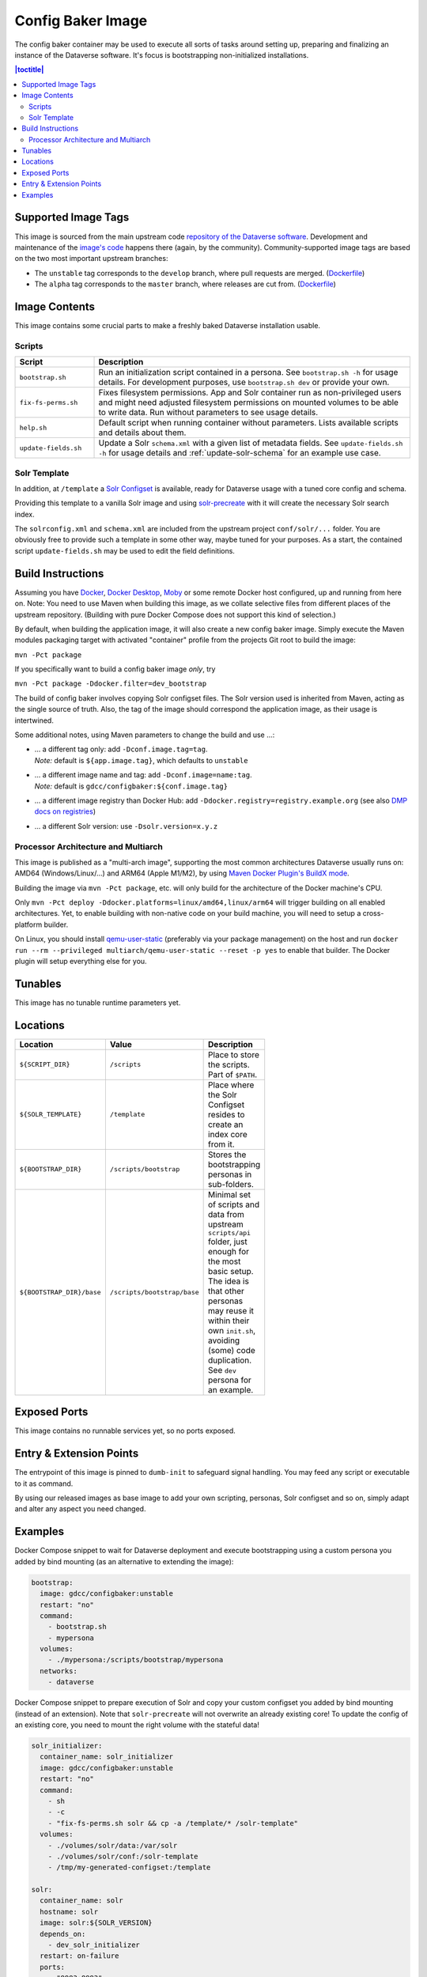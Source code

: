 Config Baker Image
==================

The config baker container may be used to execute all sorts of tasks around setting up, preparing and finalizing
an instance of the Dataverse software. It's focus is bootstrapping non-initialized installations.

.. contents:: |toctitle|
    :local:



Supported Image Tags
++++++++++++++++++++

This image is sourced from the main upstream code `repository of the Dataverse software <https://github.com/IQSS/dataverse>`_.
Development and maintenance of the `image's code <https://github.com/IQSS/dataverse/tree/develop/modules/container-configbaker>`_
happens there (again, by the community). Community-supported image tags are based on the two most important
upstream branches:

- The ``unstable`` tag corresponds to the ``develop`` branch, where pull requests are merged.
  (`Dockerfile <https://github.com/IQSS/dataverse/tree/develop/modules/container-configbaker/src/main/docker/Dockerfile>`__)
- The ``alpha`` tag corresponds to the ``master`` branch, where releases are cut from.
  (`Dockerfile <https://github.com/IQSS/dataverse/tree/master/modules/container-configbaker/src/main/docker/Dockerfile>`__)



Image Contents
++++++++++++++

This image contains some crucial parts to make a freshly baked Dataverse installation usable.

Scripts
^^^^^^^

.. list-table::
  :align: left
  :widths: 20 80
  :header-rows: 1

  * - Script
    - Description
  * - ``bootstrap.sh``
    - Run an initialization script contained in a persona. See ``bootstrap.sh -h`` for usage details.
      For development purposes, use ``bootstrap.sh dev`` or provide your own.
  * - ``fix-fs-perms.sh``
    - Fixes filesystem permissions. App and Solr container run as non-privileged users and might need adjusted
      filesystem permissions on mounted volumes to be able to write data. Run without parameters to see usage details.
  * - ``help.sh``
    - Default script when running container without parameters. Lists available scripts and details about them.
  * - ``update-fields.sh``
    - Update a Solr ``schema.xml`` with a given list of metadata fields. See ``update-fields.sh -h`` for usage details
      and :ref:`update-solr-schema` for an example use case.

Solr Template
^^^^^^^^^^^^^

In addition, at ``/template`` a `Solr Configset <https://solr.apache.org/guide/solr/latest/configuration-guide/config-sets.html>`_
is available, ready for Dataverse usage with a tuned core config and schema.

Providing this template to a vanilla Solr image and using `solr-precreate <https://solr.apache.org/guide/solr/latest/deployment-guide/solr-in-docker.html#using-solr-precreate-command>`_
with it will create the necessary Solr search index.

The ``solrconfig.xml`` and ``schema.xml`` are included from the upstream project ``conf/solr/...`` folder. You are
obviously free to provide such a template in some other way, maybe tuned for your purposes.
As a start, the contained script ``update-fields.sh`` may be used to edit the field definitions.



Build Instructions
++++++++++++++++++

Assuming you have `Docker <https://docs.docker.com/engine/install/>`_, `Docker Desktop <https://www.docker.com/products/docker-desktop/>`_,
`Moby <https://mobyproject.org/>`_ or some remote Docker host configured, up and running from here on.
Note: You need to use Maven when building this image, as we collate selective files from different places of the upstream
repository. (Building with pure Docker Compose does not support this kind of selection.)

By default, when building the application image, it will also create a new config baker image. Simply execute the
Maven modules packaging target with activated "container" profile from the projects Git root to build the image:

``mvn -Pct package``

If you specifically want to build a config baker image *only*, try

``mvn -Pct package -Ddocker.filter=dev_bootstrap``

The build of config baker involves copying Solr configset files. The Solr version used is inherited from Maven,
acting as the single source of truth. Also, the tag of the image should correspond the application image, as
their usage is intertwined.

Some additional notes, using Maven parameters to change the build and use ...:

- | ... a different tag only: add ``-Dconf.image.tag=tag``.
  | *Note:* default is ``${app.image.tag}``, which defaults to ``unstable``
- | ... a different image name and tag: add ``-Dconf.image=name:tag``.
  | *Note:* default is ``gdcc/configbaker:${conf.image.tag}``
- ... a different image registry than Docker Hub: add ``-Ddocker.registry=registry.example.org`` (see also
  `DMP docs on registries <https://dmp.fabric8.io/#registry>`__)
- ... a different Solr version: use ``-Dsolr.version=x.y.z``

Processor Architecture and Multiarch
^^^^^^^^^^^^^^^^^^^^^^^^^^^^^^^^^^^^

This image is published as a "multi-arch image", supporting the most common architectures Dataverse usually runs on:
AMD64 (Windows/Linux/...) and ARM64 (Apple M1/M2), by using `Maven Docker Plugin's BuildX mode <https://dmp.fabric8.io/#build-buildx>`_.

Building the image via ``mvn -Pct package``, etc. will only build for the architecture of the Docker machine's CPU.

Only ``mvn -Pct deploy -Ddocker.platforms=linux/amd64,linux/arm64`` will trigger building on all enabled architectures.
Yet, to enable building with non-native code on your build machine, you will need to setup a cross-platform builder.

On Linux, you should install `qemu-user-static <https://github.com/multiarch/qemu-user-static>`__ (preferably via
your package management) on the host and run ``docker run --rm --privileged multiarch/qemu-user-static --reset -p yes``
to enable that builder. The Docker plugin will setup everything else for you.



Tunables
++++++++

This image has no tunable runtime parameters yet.



Locations
+++++++++

.. list-table::
    :align: left
    :width: 100
    :widths: 10 10 50
    :header-rows: 1

    * - Location
      - Value
      - Description
    * - ``${SCRIPT_DIR}``
      - ``/scripts``
      - Place to store the scripts. Part of ``$PATH``.
    * - ``${SOLR_TEMPLATE}``
      - ``/template``
      - Place where the Solr Configset resides to create an index core from it.
    * - ``${BOOTSTRAP_DIR}``
      - ``/scripts/bootstrap``
      - Stores the bootstrapping personas in sub-folders.
    * - ``${BOOTSTRAP_DIR}/base``
      - ``/scripts/bootstrap/base``
      - Minimal set of scripts and data from upstream ``scripts/api`` folder, just enough for the most basic setup.
        The idea is that other personas may reuse it within their own ``init.sh``, avoiding (some) code duplication.
        See ``dev`` persona for an example.



Exposed Ports
+++++++++++++

This image contains no runnable services yet, so no ports exposed.



Entry & Extension Points
++++++++++++++++++++++++

The entrypoint of this image is pinned to ``dumb-init`` to safeguard signal handling. You may feed any script or
executable to it as command.

By using our released images as base image to add your own scripting, personas, Solr configset and so on, simply
adapt and alter any aspect you need changed.



Examples
++++++++

Docker Compose snippet to wait for Dataverse deployment and execute bootstrapping using a custom persona you added
by bind mounting (as an alternative to extending the image):

.. code-block:: yaml

  bootstrap:
    image: gdcc/configbaker:unstable
    restart: "no"
    command:
      - bootstrap.sh
      - mypersona
    volumes:
      - ./mypersona:/scripts/bootstrap/mypersona
    networks:
      - dataverse

Docker Compose snippet to prepare execution of Solr and copy your custom configset you added by bind mounting
(instead of an extension). Note that ``solr-precreate`` will not overwrite an already existing core! To update
the config of an existing core, you need to mount the right volume with the stateful data!

.. code-block:: yaml

  solr_initializer:
    container_name: solr_initializer
    image: gdcc/configbaker:unstable
    restart: "no"
    command:
      - sh
      - -c
      - "fix-fs-perms.sh solr && cp -a /template/* /solr-template"
    volumes:
      - ./volumes/solr/data:/var/solr
      - ./volumes/solr/conf:/solr-template
      - /tmp/my-generated-configset:/template

  solr:
    container_name: solr
    hostname: solr
    image: solr:${SOLR_VERSION}
    depends_on:
      - dev_solr_initializer
    restart: on-failure
    ports:
      - "8983:8983"
    networks:
      - dataverse
    command:
      - "solr-precreate"
      - "collection1"
      - "/template"
    volumes:
      - ./volumes/solr/data:/var/solr
      - ./volumes/solr/conf:/template
